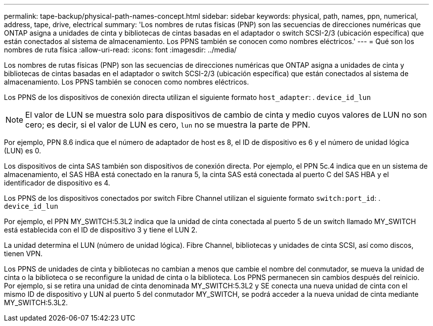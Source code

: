 ---
permalink: tape-backup/physical-path-names-concept.html 
sidebar: sidebar 
keywords: physical, path, names, ppn, numerical, address, tape, drive, electrical 
summary: 'Los nombres de rutas físicas (PNP) son las secuencias de direcciones numéricas que ONTAP asigna a unidades de cinta y bibliotecas de cintas basadas en el adaptador o switch SCSI-2/3 (ubicación específica) que están conectados al sistema de almacenamiento. Los PPNS también se conocen como nombres eléctricos.' 
---
= Qué son los nombres de ruta física
:allow-uri-read: 
:icons: font
:imagesdir: ../media/


[role="lead"]
Los nombres de rutas físicas (PNP) son las secuencias de direcciones numéricas que ONTAP asigna a unidades de cinta y bibliotecas de cintas basadas en el adaptador o switch SCSI-2/3 (ubicación específica) que están conectados al sistema de almacenamiento. Los PPNS también se conocen como nombres eléctricos.

Los PPNS de los dispositivos de conexión directa utilizan el siguiente formato `host_adapter`: . `device_id_lun`

[NOTE]
====
El valor de LUN se muestra solo para dispositivos de cambio de cinta y medio cuyos valores de LUN no son cero; es decir, si el valor de LUN es cero, `lun` no se muestra la parte de PPN.

====
Por ejemplo, PPN 8.6 indica que el número de adaptador de host es 8, el ID de dispositivo es 6 y el número de unidad lógica (LUN) es 0.

Los dispositivos de cinta SAS también son dispositivos de conexión directa. Por ejemplo, el PPN 5c.4 indica que en un sistema de almacenamiento, el SAS HBA está conectado en la ranura 5, la cinta SAS está conectada al puerto C del SAS HBA y el identificador de dispositivo es 4.

Los PPNS de los dispositivos conectados por switch Fibre Channel utilizan el siguiente formato `switch:port_id`: . `device_id_lun`

Por ejemplo, el PPN MY_SWITCH:5.3L2 indica que la unidad de cinta conectada al puerto 5 de un switch llamado MY_SWITCH está establecida con el ID de dispositivo 3 y tiene el LUN 2.

La unidad determina el LUN (número de unidad lógica). Fibre Channel, bibliotecas y unidades de cinta SCSI, así como discos, tienen VPN.

Los PPNS de unidades de cinta y bibliotecas no cambian a menos que cambie el nombre del conmutador, se mueva la unidad de cinta o la biblioteca o se reconfigure la unidad de cinta o la biblioteca. Los PPNS permanecen sin cambios después del reinicio. Por ejemplo, si se retira una unidad de cinta denominada MY_SWITCH:5.3L2 y SE conecta una nueva unidad de cinta con el mismo ID de dispositivo y LUN al puerto 5 del conmutador MY_SWITCH, se podrá acceder a la nueva unidad de cinta mediante MY_SWITCH:5.3L2.
